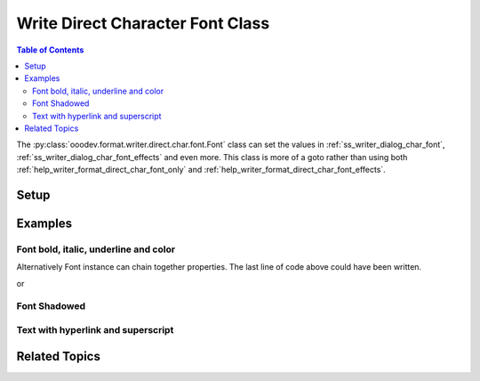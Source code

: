 .. _help_writer_format_direct_char_font:

Write Direct Character Font Class
=================================

.. contents:: Table of Contents
    :local:
    :backlinks: none
    :depth: 2

The :py:class:`ooodev.format.writer.direct.char.font.Font` class can set the values in :ref:`ss_writer_dialog_char_font`, :ref:`ss_writer_dialog_char_font_effects`
and even more. This class is more of a goto rather than using both :ref:`help_writer_format_direct_char_font_only` and
:ref:`help_writer_format_direct_char_font_effects`.

Setup
-----

.. tabs::

    .. code-tab:: python

        import sys
        from ooodev.format.writer.direct.char.font import Font
        from ooodev.office.write import Write
        from ooodev.utils.color import CommonColor
        from ooodev.utils.gui import GUI
        from ooodev.loader.lo import Lo


        def main() -> int:
            with Lo.Loader(Lo.ConnectPipe(Lo.Options(verbose=True))):
                doc = Write.create_doc()
                GUI.set_visible(doc=doc)
                Lo.delay(300)
                GUI.zoom(GUI.ZoomEnum.PAGE_WIDTH)
                cursor = Write.get_cursor(doc)
                ft_bold = Font(b=True)
                Write.append(cursor=cursor, text="Have you ", styles=[ft_bold])
                Write.append(
                    cursor=cursor,
                    text="RED",
                    styles=[ft_bold, Font(color=CommonColor.DARK_RED)]
                )
                Write.append_para(
                    cursor=cursor, text=" this?", styles=[Font(b=True, i=True, u=True)]
                )
                Lo.delay(1_000)

                Lo.close_doc(doc)

            return 0


        if __name__ == "__main__":
            sys.exit(main())

    .. only:: html

        .. cssclass:: tab-none

            .. group-tab:: None

Examples
--------

Font bold, italic, underline and color
++++++++++++++++++++++++++++++++++++++

.. tabs::

    .. code-tab:: python

        cursor = Write.get_cursor(doc)
        # font bold instance
        ft_bold = Font(b=True)

        # append bolded text
        Write.append(cursor=cursor, text="Have you ", styles=(ft_bold,))

        # Combine red and bold and two Font instances
        Write.append(
            cursor=cursor, text="RED", styles=(ft_bold, Font(color=CommonColor.DARK_RED))
        )

        # Style text bold, italic,, underline
        Write.append_para(cursor=cursor, text=" this?", styles=(Font(b=True, i=True, u=True),))

    .. only:: html

        .. cssclass:: tab-none

            .. group-tab:: None

Alternatively Font instance can chain together properties.
The last line of code above could have been written.

.. tabs::

    .. code-tab:: python

        Write.append_para(cursor=cursor, text=" this?", styles=(Font().bold.underline.italic,))

    .. only:: html

        .. cssclass:: tab-none

            .. group-tab:: None

or

.. tabs::

    .. code-tab:: python

        Write.append_para(cursor=cursor, text=" this?", styles=(ft_bold.underline.italic,))

    .. only:: html

        .. cssclass:: tab-none

            .. group-tab:: None

.. cssclass:: screen_shot

    .. _210491001-861ee782-93e2-4836-b508-026697e1437b:
    .. figure:: https://user-images.githubusercontent.com/4193389/210491001-861ee782-93e2-4836-b508-026697e1437b.png
        :alt: Styled Text
        :figclass: align-center

        Styled Text

Font Shadowed
+++++++++++++

.. tabs::

    .. code-tab:: python

        cursor = Write.get_cursor(doc)
        ft = Font(size=17.0, shadowed=True)
        Write.append(cursor=cursor, text="Shadowed", styles=(ft,))

    .. only:: html

        .. cssclass:: tab-none

            .. group-tab:: None

.. cssclass:: screen_shot

    .. _210492737-ed4cef75-17f3-41ce-9ce7-930320571b32:
    .. figure:: https://user-images.githubusercontent.com/4193389/210492737-ed4cef75-17f3-41ce-9ce7-930320571b32.png
        :alt: Font Shadowed
        :figclass: align-center

        Font Shadowed

Text with hyperlink and superscript
++++++++++++++++++++++++++++++++++++

.. tabs::

    .. code-tab:: python

        from ooodev.format.writer.direct.char.hyperlink import Hyperlink, TargetKind
        # ... other code

        cursor = Write.get_cursor(doc)
        ft = Font(color=CommonColor.DARK_GREEN)
        hl = Hyperlink(
            name="machine_learn",
            url="https://en.wikipedia.org//wiki/Machine_learning",
            target=TargetKind.BLANK
        )
        ft_super = Font(name="Liberation Mono", superscript=True)
        Write.append(
            cursor=cursor, text="What do you know about machine learning?", styles=(ft,)
        )
        Write.append(cursor=cursor, text="[", styles=(ft_super,))
        Write.append(cursor=cursor, text="1", styles=(ft_super, hl))
        Write.append_para(cursor=cursor, text="]", styles=(ft_super,))

    .. only:: html

        .. cssclass:: tab-none

            .. group-tab:: None

.. cssclass:: screen_shot

    .. _211070806-12a3d0a7-6d41-4669-a5d5-955c947a71af:
    .. figure:: https://user-images.githubusercontent.com/4193389/211070806-12a3d0a7-6d41-4669-a5d5-955c947a71af.png
        :alt: What do you know about machine learning?
        :figclass: align-center

        What do you know about machine learning?

Related Topics
--------------

.. seealso::

    .. cssclass:: ul-list

        - :ref:`help_format_format_kinds`
        - :ref:`help_format_coding_style`
        - :ref:`help_writer_format_direct_char_font_only`
        - :ref:`help_writer_format_direct_char_font_effects`
        - :py:class:`~ooodev.utils.gui.GUI`
        - :py:class:`~ooodev.utils.lo.Lo`
        - :py:class:`ooodev.format.writer.direct.char.font.Font`